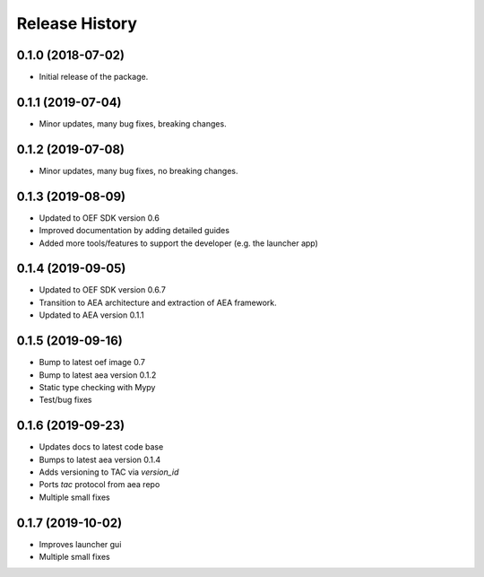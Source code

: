 Release History
===============

0.1.0 (2018-07-02)
-------------------

- Initial release of the package.

0.1.1 (2019-07-04)
-------------------

- Minor updates, many bug fixes, breaking changes.

0.1.2 (2019-07-08)
-------------------

- Minor updates, many bug fixes, no breaking changes.

0.1.3 (2019-08-09)
-------------------

- Updated to OEF SDK version 0.6
- Improved documentation by adding detailed guides
- Added more tools/features to support the developer (e.g. the launcher app)

0.1.4 (2019-09-05)
-------------------

- Updated to OEF SDK version 0.6.7
- Transition to AEA architecture and extraction of AEA framework.
- Updated to AEA version 0.1.1

0.1.5 (2019-09-16)
-------------------

- Bump to latest oef image 0.7
- Bump to latest aea version 0.1.2
- Static type checking with Mypy
- Test/bug fixes

0.1.6 (2019-09-23)
-------------------

- Updates docs to latest code base
- Bumps to latest aea version 0.1.4
- Adds versioning to TAC via `version_id`
- Ports `tac` protocol from aea repo
- Multiple small fixes

0.1.7 (2019-10-02)
-------------------

- Improves launcher gui
- Multiple small fixes 
